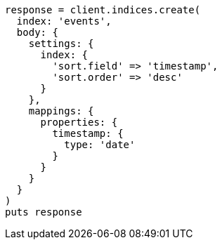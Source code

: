 [source, ruby]
----
response = client.indices.create(
  index: 'events',
  body: {
    settings: {
      index: {
        'sort.field' => 'timestamp',
        'sort.order' => 'desc'
      }
    },
    mappings: {
      properties: {
        timestamp: {
          type: 'date'
        }
      }
    }
  }
)
puts response
----
